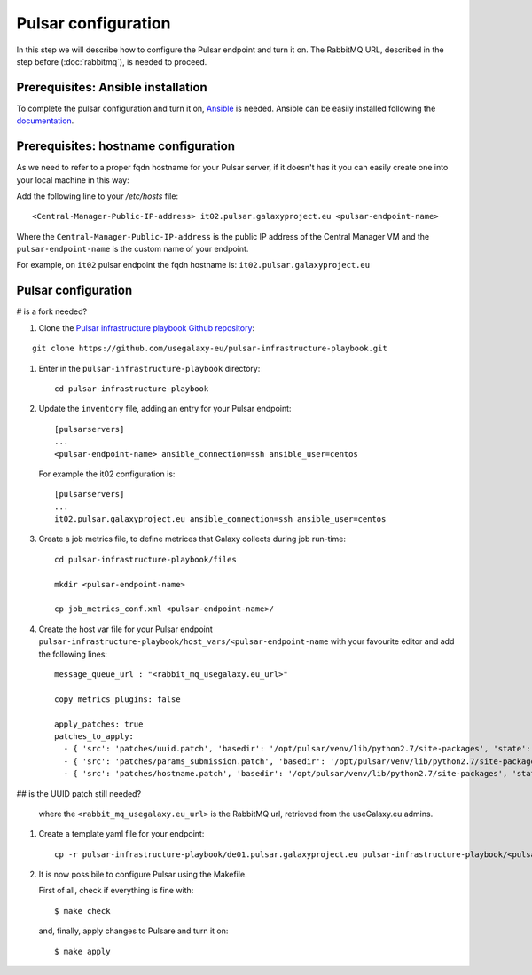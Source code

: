 Pulsar configuration
====================

In this step we will describe how to configure the Pulsar endpoint and turn it on.
The RabbitMQ URL, described in the step before (:doc:`rabbitmq`), is needed to proceed.

Prerequisites: Ansible installation
-----------------------------------

To complete the pulsar configuration and turn it on, `Ansible <https://www.ansible.com>`_ is needed. Ansible can be easily installed following
the `documentation <https://docs.ansible.com/ansible/latest/installation_guide/intro_installation.html>`_.

Prerequisites: hostname configuration
-------------------------------------
As we need to refer to a proper fqdn hostname for your Pulsar server, if it doesn't has it you can easily create one into your local machine in this way:

Add the following line to your `/etc/hosts` file:

::

  <Central-Manager-Public-IP-address> it02.pulsar.galaxyproject.eu <pulsar-endpoint-name>

Where the ``Central-Manager-Public-IP-address`` is the public IP address of the Central Manager VM and the ``pulsar-endpoint-name`` is the custom name of your endpoint.

For example, on ``it02`` pulsar endpoint the fqdn hostname is: ``it02.pulsar.galaxyproject.eu``

Pulsar configuration
--------------------

# is a fork needed?

#. Clone the `Pulsar infrastructure playbook Github repository <https://github.com/usegalaxy-eu/pulsar-infrastructure-playbook>`_:

::

  git clone https://github.com/usegalaxy-eu/pulsar-infrastructure-playbook.git

#. Enter in the ``pulsar-infrastructure-playbook`` directory:

   ::

     cd pulsar-infrastructure-playbook

#. Update the ``inventory`` file, adding an entry for your Pulsar endpoint:

   ::

     [pulsarservers]
     ...
     <pulsar-endpoint-name> ansible_connection=ssh ansible_user=centos

   For example the it02 configuration is:

   ::

     [pulsarservers]
     ...
     it02.pulsar.galaxyproject.eu ansible_connection=ssh ansible_user=centos

#. Create a job metrics file, to define metrices that Galaxy collects during job run-time:

   ::

     cd pulsar-infrastructure-playbook/files

     mkdir <pulsar-endpoint-name>

     cp job_metrics_conf.xml <pulsar-endpoint-name>/

#. Create the host var file for your Pulsar endpoint ``pulsar-infrastructure-playbook/host_vars/<pulsar-endpoint-name`` with your favourite editor and add the following lines:

   ::

     message_queue_url : "<rabbit_mq_usegalaxy.eu_url>"
     
     copy_metrics_plugins: false
     
     apply_patches: true
     patches_to_apply:
       - { 'src': 'patches/uuid.patch', 'basedir': '/opt/pulsar/venv/lib/python2.7/site-packages', 'state': 'present', 'backup': 'yes' }\
       - { 'src': 'patches/params_submission.patch', 'basedir': '/opt/pulsar/venv/lib/python2.7/site-packages', 'state': 'present', 'backup': 'yes' }
       - { 'src': 'patches/hostname.patch', 'basedir': '/opt/pulsar/venv/lib/python2.7/site-packages', 'state': 'present', 'backup': 'yes' }

## is the UUID patch still needed?

   where the ``<rabbit_mq_usegalaxy.eu_url>`` is the RabbitMQ url, retrieved from the useGalaxy.eu admins.

#. Create a template yaml file for your endpoint:

   ::

     cp -r pulsar-infrastructure-playbook/de01.pulsar.galaxyproject.eu pulsar-infrastructure-playbook/<pulsar-endpoint-name>

#. It is now possibile to configure Pulsar using the Makefile.

   First of all, check if everything is fine with:

   ::

     $ make check

   and, finally, apply changes to Pulsare and turn it on:

   ::

     $ make apply

